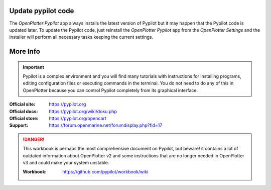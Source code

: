 .. |PYautopilot| image:: img/autopilot.png
.. |mSettings| image:: ../img/settings.png

Update pypilot code
###################

The |PYautopilot| *OpenPlotter Pypilot* app always installs the latest version of Pypilot but it may happen that the Pypilot code is updated later. To update the Pypilot code, just reinstall the |PYautopilot| *OpenPlotter Pypilot* app from the |mSettings| *OpenPlotter Settings* and the installer will perform all necessary tasks keeping the current settings.

More Info
#########

.. important::
	Pypilot is a complex environment and you will find many tutorials with instructions for installing programs, editing configuration files or executing commands in the terminal. You do not need to do any of this in OpenPlotter because you can control Pypilot completely from its graphical interface.

:Official site: https://pypilot.org

:Official docs: https://pypilot.org/wiki/doku.php

:Official store: https://pypilot.org/opencart

:Support: https://forum.openmarine.net/forumdisplay.php?fid=17

.. danger::
	This workbook is perhaps the most comprehensive document on Pypilot, but beware! it contains a lot of outdated information about OpenPlotter v2 and some instructions that are no longer needed in OpenPlotter v3 and could make your system unstable.

	:Workbook: https://github.com/pypilot/workbook/wiki

